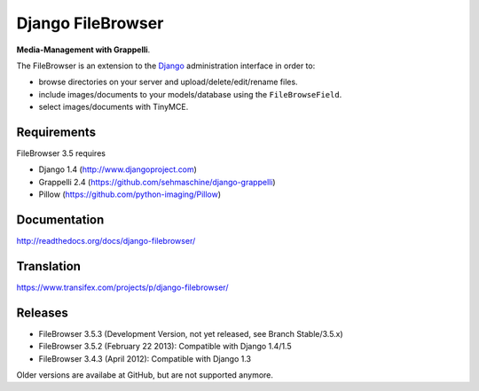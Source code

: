 Django FileBrowser
==================

**Media-Management with Grappelli**.

The FileBrowser is an extension to the `Django <http://www.djangoproject.com>`_ administration interface in order to:

* browse directories on your server and upload/delete/edit/rename files.
* include images/documents to your models/database using the ``FileBrowseField``.
* select images/documents with TinyMCE.

Requirements
------------

FileBrowser 3.5 requires

* Django 1.4 (http://www.djangoproject.com)
* Grappelli 2.4 (https://github.com/sehmaschine/django-grappelli)
* Pillow (https://github.com/python-imaging/Pillow)

Documentation
-------------

http://readthedocs.org/docs/django-filebrowser/

Translation
-----------

https://www.transifex.com/projects/p/django-filebrowser/

Releases
--------

* FileBrowser 3.5.3 (Development Version, not yet released, see Branch Stable/3.5.x)
* FileBrowser 3.5.2 (February 22 2013): Compatible with Django 1.4/1.5
* FileBrowser 3.4.3 (April 2012): Compatible with Django 1.3

Older versions are availabe at GitHub, but are not supported anymore.